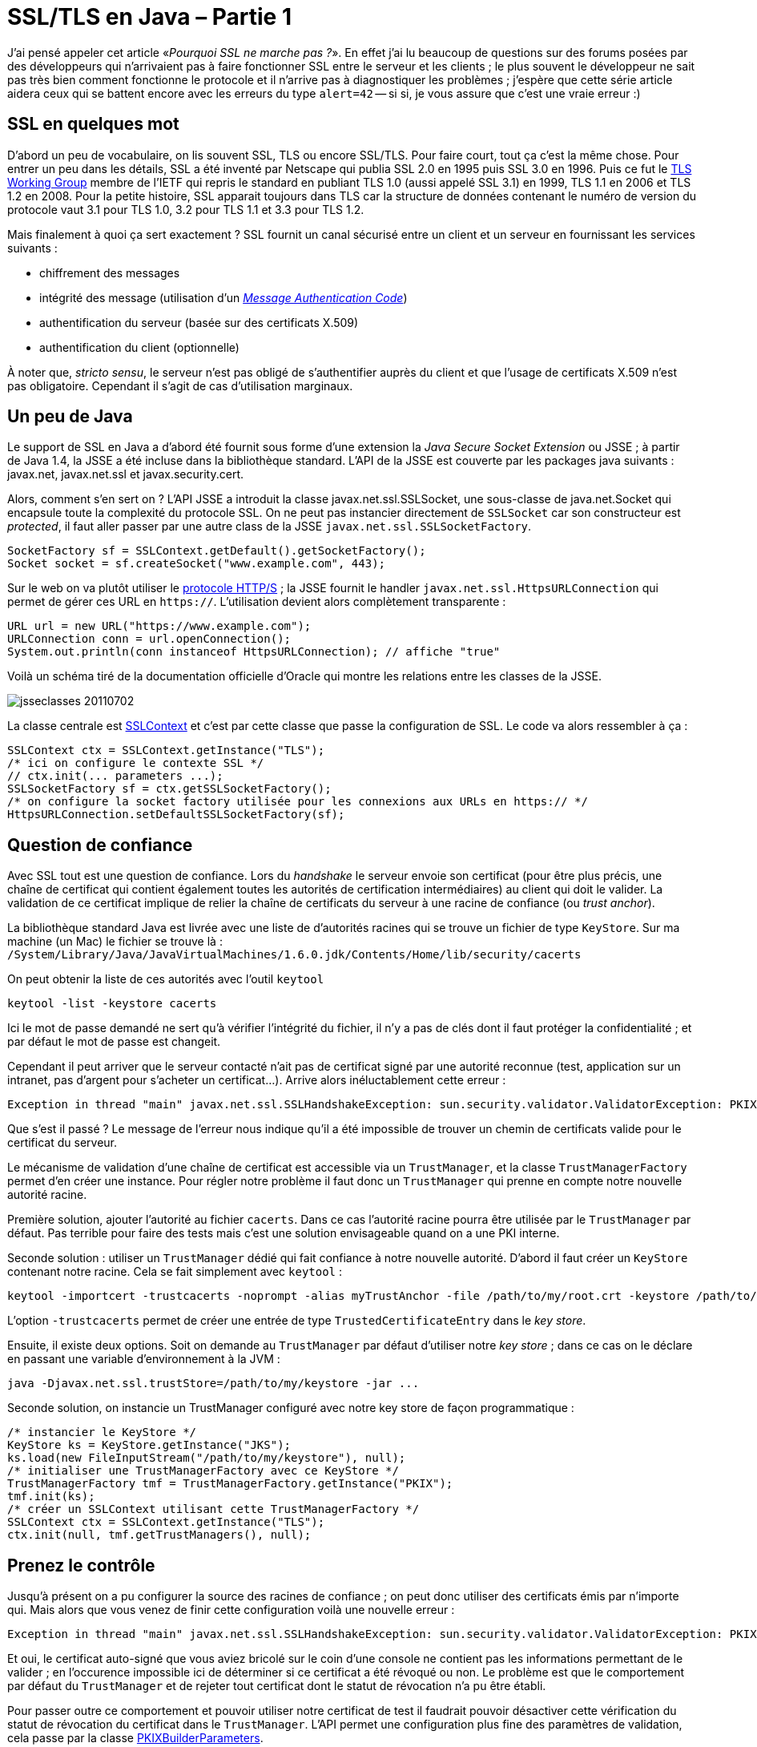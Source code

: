 = SSL/TLS en Java – Partie 1
:hp-tags: HTTP, HTTPS, java, SSL, TLS
:published_at: 2011-07-02

J’ai pensé appeler cet article «_Pourquoi SSL ne marche pas ?_». En effet j’ai lu beaucoup de questions sur des forums posées par des développeurs qui n’arrivaient pas à faire fonctionner SSL entre le serveur et les clients ; le plus souvent le développeur ne sait pas très bien comment fonctionne le protocole et il n’arrive pas à diagnostiquer les problèmes ; j’espère que cette série article aidera ceux qui se battent encore avec les erreurs du type `alert=42` -- si si, je vous assure que c’est une vraie erreur :)

== SSL en quelques mot

D’abord un peu de vocabulaire, on lis souvent SSL, TLS ou encore SSL/TLS. Pour faire court, tout ça c’est la même chose. Pour entrer un peu dans les détails, SSL a été inventé par Netscape qui publia SSL 2.0 en 1995 puis SSL 3.0 en 1996. Puis ce fut le http://datatracker.ietf.org/wg/tls/[TLS Working Group] membre de l’IETF qui repris le standard en publiant TLS 1.0 (aussi appelé SSL 3.1) en 1999, TLS 1.1 en 2006 et TLS 1.2 en 2008. Pour la petite histoire, SSL apparait toujours dans TLS car la structure de données contenant le numéro de version du protocole vaut 3.1 pour TLS 1.0, 3.2 pour TLS 1.1 et 3.3 pour TLS 1.2.

Mais finalement à quoi ça sert exactement ? SSL fournit un canal sécurisé entre un client et un serveur en fournissant les services suivants :

- chiffrement des messages
- intégrité des message (utilisation d’un http://fr.wikipedia.org/wiki/Code_d%27authentification_de_message[_Message Authentication Code_])
- authentification du serveur (basée sur des certificats X.509)
- authentification du client (optionnelle)

À noter que, _stricto sensu_, le serveur n’est pas obligé de s’authentifier auprès du client et que l’usage de certificats X.509 n’est pas obligatoire. Cependant il s’agit de cas d’utilisation marginaux.

== Un peu de Java

Le support de SSL en Java a d’abord été fournit sous forme d’une extension la _Java Secure Socket Extension_ ou JSSE ; à partir de Java 1.4, la JSSE a été incluse dans la bibliothèque standard. L’API de la JSSE est couverte par les packages java suivants : javax.net, javax.net.ssl et javax.security.cert.

Alors, comment s’en sert on ? L’API JSSE a introduit la classe javax.net.ssl.SSLSocket, une sous-classe de java.net.Socket qui encapsule toute la complexité du protocole SSL. On ne peut pas instancier directement de `SSLSocket` car son constructeur est _protected_, il faut aller passer par une autre class de la JSSE `javax.net.ssl.SSLSocketFactory`.

[source, java]
----
SocketFactory sf = SSLContext.getDefault().getSocketFactory();
Socket socket = sf.createSocket("www.example.com", 443);
----

Sur le web on va plutôt utiliser le http://fr.wikipedia.org/wiki/Https#HTTPS[protocole HTTP/S] ; la JSSE fournit le handler `javax.net.ssl.HttpsURLConnection` qui permet de gérer ces URL en `https://`. L’utilisation devient alors complètement transparente :

[source, java]
----
URL url = new URL("https://www.example.com");
URLConnection conn = url.openConnection();
System.out.println(conn instanceof HttpsURLConnection); // affiche "true"
----

Voilà un schéma tiré de la documentation officielle d’Oracle qui montre les relations entre les classes de la JSSE.

image::posts/jsseclasses-20110702.jpg[]

La classe centrale est http://download.oracle.com/javase/6/docs/api/javax/net/ssl/SSLContext.html[SSLContext] et c’est par cette classe que passe la configuration de SSL. Le code va alors ressembler à ça :

[source, java]
----
SSLContext ctx = SSLContext.getInstance("TLS");
/* ici on configure le contexte SSL */
// ctx.init(... parameters ...);
SSLSocketFactory sf = ctx.getSSLSocketFactory();
/* on configure la socket factory utilisée pour les connexions aux URLs en https:// */
HttpsURLConnection.setDefaultSSLSocketFactory(sf);
----

== Question de confiance

Avec SSL tout est une question de confiance. Lors du _handshake_ le serveur envoie son certificat (pour être plus précis, une chaîne de certificat qui contient également toutes les autorités de certification intermédiaires) au client qui doit le valider. La validation de ce certificat implique de relier la chaîne de certificats du serveur à une racine de confiance (ou _trust anchor_).

La bibliothèque standard Java est livrée avec une liste de d’autorités racines qui se trouve un fichier de type `KeyStore`. Sur ma machine (un Mac) le fichier se trouve là :
`/System/Library/Java/JavaVirtualMachines/1.6.0.jdk/Contents/Home/lib/security/cacerts`

On peut obtenir la liste de ces autorités avec l’outil `keytool`

----
keytool -list -keystore cacerts
----

Ici le mot de passe demandé ne sert qu’à vérifier l’intégrité du fichier, il n’y a pas de clés dont il faut protéger la confidentialité ; et par défaut le mot de passe est changeit.

Cependant il peut arriver que le serveur contacté n’ait pas de certificat signé par une autorité reconnue (test, application sur un intranet, pas d’argent pour s’acheter un certificat…). Arrive alors inéluctablement cette erreur :

----
Exception in thread "main" javax.net.ssl.SSLHandshakeException: sun.security.validator.ValidatorException: PKIX path building failed: sun.security.provider.certpath.SunCertPathBuilderException: unable to find valid certification path to requested target
----

Que s’est il passé ? Le message de l’erreur nous indique qu’il a été impossible de trouver un chemin de certificats valide pour le certificat du serveur.

Le mécanisme de validation d’une chaîne de certificat est accessible via un `TrustManager`, et la classe `TrustManagerFactory` permet d’en créer une instance. Pour régler notre problème il faut donc un `TrustManager` qui prenne en compte notre nouvelle autorité racine.

Première solution, ajouter l’autorité au fichier `cacerts`. Dans ce cas l’autorité racine pourra être utilisée par le `TrustManager` par défaut. Pas terrible pour faire des tests mais c’est une solution envisageable quand on a une PKI interne.

Seconde solution : utiliser un `TrustManager` dédié qui fait confiance à notre nouvelle autorité. D’abord il faut créer un `KeyStore` contenant notre racine. Cela se fait simplement avec `keytool` :

----
keytool -importcert -trustcacerts -noprompt -alias myTrustAnchor -file /path/to/my/root.crt -keystore /path/to/my/keystore
----

L’option `-trustcacerts` permet de créer une entrée de type `TrustedCertificateEntry` dans le _key store_.

Ensuite, il existe deux options. Soit on demande au `TrustManager` par défaut d’utiliser notre _key store_ ; dans ce cas on le déclare en passant une variable d’environnement à la JVM :

----
java -Djavax.net.ssl.trustStore=/path/to/my/keystore -jar ...
----

Seconde solution, on instancie un TrustManager configuré avec notre key store de façon programmatique :

[source, java]
----
/* instancier le KeyStore */
KeyStore ks = KeyStore.getInstance("JKS");
ks.load(new FileInputStream("/path/to/my/keystore"), null);
/* initialiser une TrustManagerFactory avec ce KeyStore */
TrustManagerFactory tmf = TrustManagerFactory.getInstance("PKIX");
tmf.init(ks);
/* créer un SSLContext utilisant cette TrustManagerFactory */
SSLContext ctx = SSLContext.getInstance("TLS");
ctx.init(null, tmf.getTrustManagers(), null);
----

== Prenez le contrôle

Jusqu’à présent on a pu configurer la source des racines de confiance ; on peut donc utiliser des certificats émis par n’importe qui. Mais alors que vous venez de finir cette configuration voilà une nouvelle erreur :

----
Exception in thread "main" javax.net.ssl.SSLHandshakeException: sun.security.validator.ValidatorException: PKIX path validation failed: java.security.cert.CertPathValidatorException: revocation statut check failed: no CRL found
----

Et oui, le certificat auto-signé que vous aviez bricolé sur le coin d’une console ne contient pas les informations permettant de le valider ; en l'occurence impossible ici de déterminer si ce certificat a été révoqué ou non. Le problème est que le comportement par défaut du `TrustManager` et de rejeter tout certificat dont le statut de révocation n’a pu être établi.

Pour passer outre ce comportement et pouvoir utiliser notre certificat de test il faudrait pouvoir désactiver cette vérification du statut de révocation du certificat dans le `TrustManager`. L’API permet une configuration plus fine des paramètres de validation, cela passe par la classe http://download.oracle.com/javase/6/docs/api/java/security/cert/PKIXBuilderParameters.html[PKIXBuilderParameters].

`PKIXBuilderParameters` permet de configurer le comportement de la validation de chaînes de certificats en lui passant un certain nombre de paramètres parmi lesquels :

- la liste des racines de confiance (sous forme d’un `KeyStore` ou d’un `Set` de `TrustAnchor`)
- la date à laquelle on fait la validation (par défaut, la validation est faite à la date courante)
- si on doit vérifier le statut de révocation des certificats
- des magasins de certificats et de listes de révocation supplémentaires au cas où (par exemple un serveur LDAP ou seraient publiées des listes de révocation)
- et d’autres…

Comment régler notre problème de vérification du statut de révocation ? En construisant un `PKIXBuilderParameters` qui ne fait pas cette validation :

[source, java]
----
KeyStore st = KeyStore.getInstance("JKS");
/* ... */
PKIXBuilderParameters params = new PKIXBuilderParameters(ks, null);
/* désactivation la révocation */
params.setRevocationEnabled(false);
TrustManagerFactory tmf = TrustManagerFactory.getInstance("PKIX");
tmf.init(new CertPathTrustManagerParameters(params));
SSLContext ctx = SSLContext.getInstance("TLS");
ctx.init(null, tmf.getTrustManagers(), null);
----

Dans cet exemple la vérification du statut de révocation a été désactivée ; c’est acceptable dans le cas d’un test mais fortement déconseillé dans un contexte de production. Dans le cas courant l’algorithme de validation va chercher dans le certificat l’URL où il peut télécharger la liste de révocation de l’autorité qui a émis ce certificat. La liste de révocation (CRL pour _Certificate Revocation List_ en anglais) contient, pour simplifier, la liste des numéros de série des certificats qui n’ont pas encore expirés mais qui ont été révoqués par leur porteur. Pour certaines autorités émettant beaucoup de certificats ces CRL peuvent atteindre plusieurs Mo, voire plusieurs dizaines de Mo.

Pour réduire la consommation de bande passante, le standard OCSP (_Online Certificate Status Protocol_, spécifié dans la http://tools.ietf.org/html/rfc2560[RFC 2560]) a été inventé. Il s’agit d’un protocole qui permet de demander à une serveur (habituellement appelé _répondeur OCSP_) de façon interactive le statut de révocation d’un unique certificat. La réponse peut être « valide », « invalide » ou « inconnu » (comprendre que le serveur n’a pas l’information pour répondre).

Par défaut OCSP n’est pas utilisé pour la validation. Pour l’activer il faut soit modifier le fichier `java.security`, soit l’activer de façon programmatique dans le code :

[source, java]
----
Security.setProperty("ocsp.enabled", "true");
----

Si OCSP est activé alors l’algorithme de validation essaie d’abord de l’utiliser et repasse sur les CRL en cas d’échec, par exemple si le certificat n’indique pas de répondeur OCSP à contacter. Il est également possible de préciser l’une URL d’un répondeur OCSP à toujours contacter ; cela peut être utile dans le cas d’un répondeur OCSP installé en proxy dans une entreprise.

[source, java]
----
Security.setProperty("ocsp.responderURL", "http://ocsp.example.net");
----

== Conclusion (temporaire)

J’ai fait le tour, un peu succinctement j’avoue, sur la validation du certificat du serveur. Mais il reste beaucoup à dire sur SSL : authentification du client, les _ciphers suites_, d’autres APIs… Ce sera l’objet d'une seconde partie.
